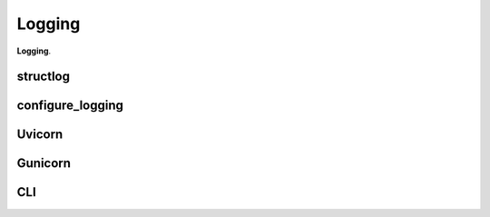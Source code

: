 Logging
****************

**Logging**.

structlog
======================

configure_logging
======================

Uvicorn
======================

Gunicorn
======================

CLI
======================
